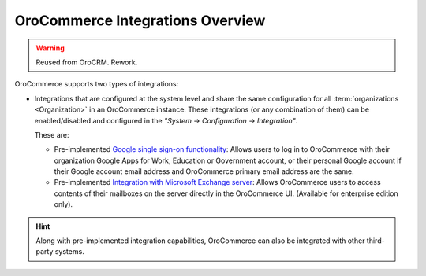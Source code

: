 OroCommerce Integrations Overview
=================================

.. begin

.. warning:: Reused from OroCRM. Rework.

OroCommerce supports two types of integrations:

- Integrations that are configured at the system level and share the same configuration for all :term:`organizations <Organization>` in an OroCommerce instance. These integrations (or any combination of them) can be enabled/disabled and configured in the *"System → Configuration → Integration"*.

  These are:

  - Pre-implemented `Google single sign-on functionality <../../system/configuration/integrations/google_single_sign_on.html>`_: Allows users to log in to OroCommerce with their organization Google Apps for Work, Education or Government account, or their personal Google account if their Google account email address and OroCommerce primary email address are the same.

  - Pre-implemented `Integration with Microsoft Exchange server <../../system/configuration/integrations/ms-exchange.html>`_: Allows OroCommerce users to access contents of their mailboxes on the server directly in the OroCommerce UI. (Available for enterprise edition only).

.. hint::

    Along with pre-implemented integration capabilities, OroCommerce can also be integrated with other third-party systems.
